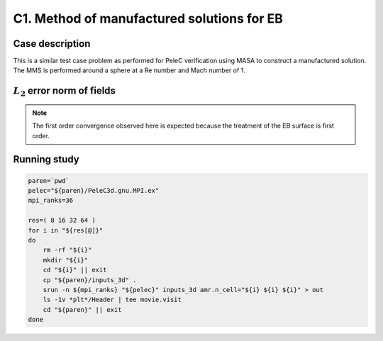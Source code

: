 .. _EB-C1:

C1. Method of manufactured solutions for EB
~~~~~~~~~~~~~~~~~~~~~~~~~~~~~~~~~~~~~~~~~~~

Case description
################

This is a similar test case problem as performed for PeleC
verification using MASA to construct a manufactured solution. The MMS
is performed around a sphere at a Re number and Mach number of 1.

:math:`L_2` error norm of fields
#################################

.. image:: /ebverification/C1/rho_error.png
   :height: 3

.. image:: /ebverification/C1/p_error.png
   :height: 3

.. image:: /ebverification/C1/u_error.png
   :height: 3

.. image:: /ebverification/C1/v_error.png
   :height: 3

.. image:: /ebverification/C1/w_error.png
   :height: 300pt

.. note::
   The first order convergence observed here is expected because the
   treatment of the EB surface is first order.


Running study
#############

.. code-block:: bash

   paren=`pwd`
   pelec="${paren}/PeleC3d.gnu.MPI.ex"
   mpi_ranks=36

   res=( 8 16 32 64 )
   for i in "${res[@]}"
   do
       rm -rf "${i}"
       mkdir "${i}"
       cd "${i}" || exit
       cp "${paren}/inputs_3d" .
       srun -n ${mpi_ranks} "${pelec}" inputs_3d amr.n_cell="${i} ${i} ${i}" > out
       ls -1v *plt*/Header | tee movie.visit
       cd "${paren}" || exit
   done
